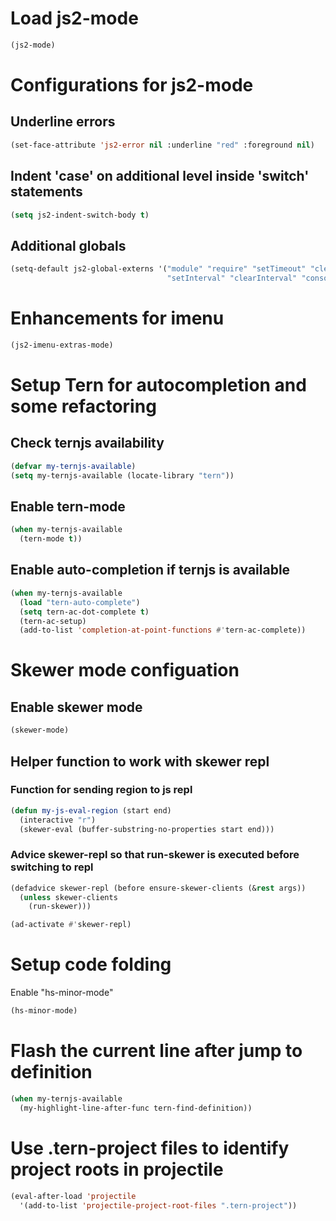 * Load js2-mode
  #+begin_src emacs-lisp
    (js2-mode)
  #+end_src


* Configurations for js2-mode
** Underline errors
   #+begin_src emacs-lisp
     (set-face-attribute 'js2-error nil :underline "red" :foreground nil)
   #+end_src

** Indent 'case' on additional level inside 'switch' statements
   #+begin_src emacs-lisp
     (setq js2-indent-switch-body t)
   #+end_src

** Additional globals
   #+begin_src emacs-lisp
     (setq-default js2-global-externs '("module" "require" "setTimeout" "clearTimeout"
                                        "setInterval" "clearInterval" "console" "JSON"))
   #+end_src


* Enhancements for imenu
  #+begin_src emacs-lisp
    (js2-imenu-extras-mode)
  #+end_src


* Setup Tern for autocompletion and some refactoring
** Check ternjs availability
   #+begin_src emacs-lisp
     (defvar my-ternjs-available)
     (setq my-ternjs-available (locate-library "tern"))
   #+end_src

** Enable tern-mode
   #+begin_src emacs-lisp
     (when my-ternjs-available
       (tern-mode t))
   #+end_src

** Enable auto-completion if ternjs is available
   #+begin_src emacs-lisp
     (when my-ternjs-available
       (load "tern-auto-complete")
       (setq tern-ac-dot-complete t)
       (tern-ac-setup)
       (add-to-list 'completion-at-point-functions #'tern-ac-complete))
   #+end_src


* Skewer mode configuation
** Enable skewer mode
  #+begin_src emacs-lisp
    (skewer-mode)
  #+end_src

** Helper function to work with skewer repl
*** Function for sending region to js repl
   #+begin_src emacs-lisp
     (defun my-js-eval-region (start end)
       (interactive "r")
       (skewer-eval (buffer-substring-no-properties start end)))
   #+end_src

*** Advice skewer-repl so that run-skewer is executed before switching to repl
   #+begin_src emacs-lisp
     (defadvice skewer-repl (before ensure-skewer-clients (&rest args))
       (unless skewer-clients
         (run-skewer)))

     (ad-activate #'skewer-repl)
   #+end_src


* Setup code folding
  Enable "hs-minor-mode"
  #+begin_src emacs-lisp
    (hs-minor-mode)
  #+end_src


* Flash the current line after jump to definition
  #+begin_src emacs-lisp
    (when my-ternjs-available
      (my-highlight-line-after-func tern-find-definition))
  #+end_src


* Use .tern-project files to identify project roots in projectile
  #+begin_src emacs-lisp
    (eval-after-load 'projectile
      '(add-to-list 'projectile-project-root-files ".tern-project"))
  #+end_src
